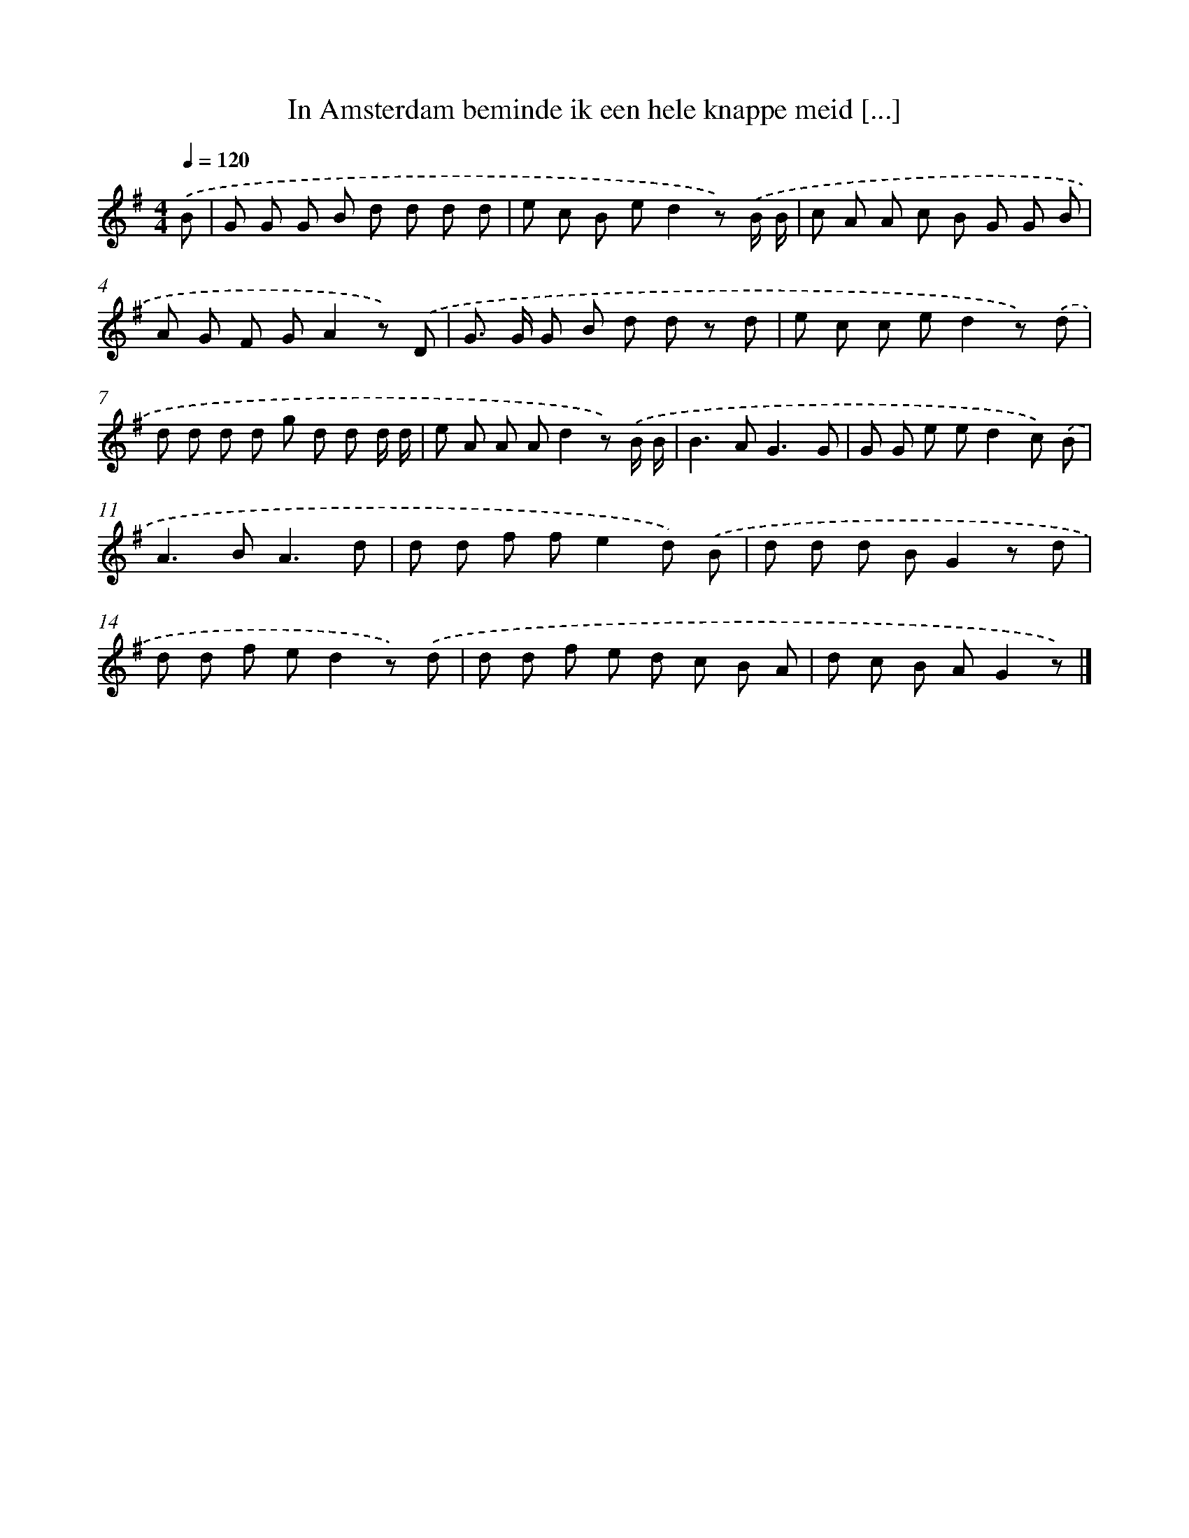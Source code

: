 X: 3012
T: In Amsterdam beminde ik een hele knappe meid [...]
%%abc-version 2.0
%%abcx-abcm2ps-target-version 5.9.1 (29 Sep 2008)
%%abc-creator hum2abc beta
%%abcx-conversion-date 2018/11/01 14:35:56
%%humdrum-veritas 2292643799
%%humdrum-veritas-data 750341176
%%continueall 1
%%barnumbers 0
L: 1/8
M: 4/4
Q: 1/4=120
K: G clef=treble
.('B [I:setbarnb 1]|
G G G B d d d d |
e c B ed2z) .('B/ B/ |
c A A c B G G B |
A G F GA2z) .('D |
G> G G B d d z d |
e c c ed2z) .('d |
d d d d g d d d/ d/ |
e A A Ad2z) .('B/ B/ |
B2>A2G3G |
G G e ed2c) .('B |
A2>B2A3d |
d d f fe2d) .('B |
d d d BG2z d |
d d f ed2z) .('d |
d d f e d c B A |
d c B AG2z) |]
